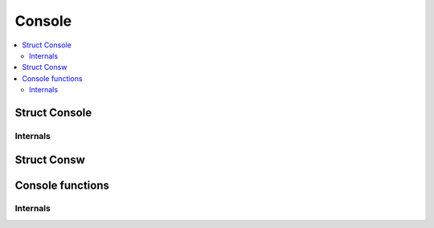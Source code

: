 .. SPDX-License-Identifier: GPL-2.0

=======
Console
=======

.. contents:: :local:

Struct Console
==============

.. kernel-doc:: include/linux/console.h
   :identifiers: console cons_flags

Internals
---------

.. kernel-doc:: include/linux/console.h
   :identifiers: nbcon_state nbcon_prio nbcon_context nbcon_write_context

Struct Consw
============

.. kernel-doc:: include/linux/console.h
   :identifiers: consw

Console functions
=================

.. kernel-doc:: include/linux/console.h
   :identifiers: console_srcu_read_flags console_srcu_write_flags
        console_is_registered for_each_console_srcu for_each_console

.. kernel-doc:: drivers/tty/vt/selection.c
   :export:
.. kernel-doc:: drivers/tty/vt/vt.c
   :export:

Internals
---------

.. kernel-doc:: drivers/tty/vt/selection.c
   :internal:
.. kernel-doc:: drivers/tty/vt/vt.c
   :internal:
